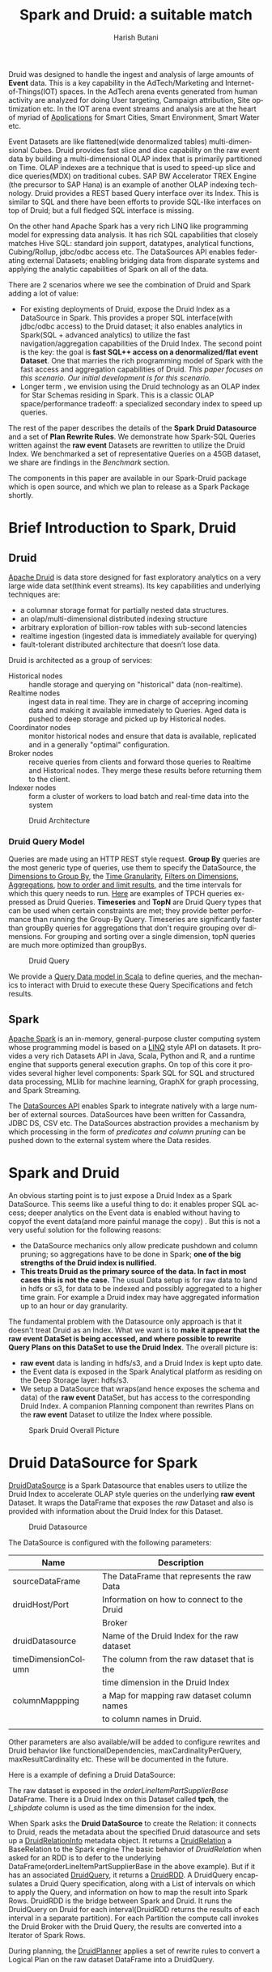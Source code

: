 #+TITLE:    Spark and Druid: a suitable match
#+AUTHOR:    Harish Butani
#+EMAIL:     hbutani@apache.org
#+LANGUAGE:  en
#+INFOJS_OPT: view:showall toc:t ltoc:t mouse:underline path:http://orgmode.org/org-info.js
#+LINK_HOME: http://home.fnal.gov/~neilsen
#+LINK_UP: http://home.fnal.gov/~neilsen/notebook
#+HTML_HEAD: <link rel="stylesheet" type="text/css" href="http://orgmode.org/org-manual.css" />

#+LATEX_CLASS: article
#+LATEX_CLASS_OPTIONS: [pdftex,10pt,a4paper]

#+LaTeX_HEADER: \usepackage{sectsty}
#+LaTeX_HEADER: \usepackage{fancyvrb}

#+LaTeX_HEADER: \usepackage{hyperref}
#+LaTeX_HEADER: \usepackage{listings}
#+LaTeX_HEADER: \usepackage{xyling}
#+LaTeX_HEADER: \usepackage{ctable}
#+LaTeX_HEADER: \usepackage{url}

#+LaTeX_HEADER: \input xy
#+LaTeX_HEADER: \xyoption{all}

#+LaTeX_HEADER: \usepackage[backend=bibtex,sorting=none]{biblatex}
#+LaTeX_HEADER: \addbibresource{SparkDruid.bib}

#+EXPORT_SELECT_TAGS: export
#+EXPORT_EXCLUDE_TAGS: noexport
#+OPTIONS: H:4 num:nil toc:nil \n:nil @:t ::t |:t ^:{} _:{} *:t TeX:t LaTeX:t
#+STARTUP: showall
#+OPTIONS: html-postamble:nil

Druid \cite{druid} was designed to handle the ingest and analysis of large amounts
of *Event* data. This is a key capability in the AdTech/Marketing
and Internet-of-Things(IOT) spaces. In the AdTech arena events
generated from human activity are analyzed for doing User targeting,
Campaign attribution, Site optimization etc. In the IOT arena event
streams and analysis are at the heart of myriad of [[http://www.libelium.com/top_50_iot_sensor_applications_ranking/][Applications]] for
Smart Cities, Smart Environment, Smart Water etc.

Event Datasets are like flattened(wide denormalized tables)
multi-dimensional Cubes. Druid provides fast slice and dice capability
on the raw event data by building a multi-dimensional OLAP index that
is primarily partitioned on Time. OLAP indexes are a technique that is
used to speed-up slice and dice queries(MDX) on traditional cubes. SAP
BW Accelerator TREX Engine \cite{sapbw}(the precursor to SAP Hana) is an
example of another OLAP indexing technology. Druid provides a REST based Query
interface over its Index. This is similar to SQL and there have been
efforts to provide SQL-like \cite{sql4d} interfaces on top of Druid; but a full
fledged SQL interface is missing. 

On the other hand Apache Spark \cite{sparkSite} has a very rich LINQ
\cite{linq} like programming
model for expressing data analysis. It has rich SQL capabilities that
closely matches Hive SQL: standard join support, datatypes, analytical
functions, Cubing/Rollup, jdbc/odbc access etc. The
DataSources API \cite{sparkDatasources} enables federating external Datasets; enabling
bridging data from disparate systems and applying the 
analytic  capabilities of Spark on all of the data. 

There are 2 scenarios where we see the combination of Druid and Spark
adding a lot of value:
- For existing deployments of Druid, expose the Druid Index as a
  DataSource in Spark. This provides a proper SQL interface(with
  jdbc/odbc access) to the Druid dataset; it also enables
  analytics in Spark(SQL + advanced analytics) to utilize the fast navigation/aggregation
  capabilities of the Druid Index. The second point is the key: the
  goal is *fast SQL++ access on a denormalized/flat event
  Dataset*. One that marries the rich programming model of Spark with
  the fast access and aggregation capabilities of Druid. /This paper
  focuses on this scenario. Our initial development is for this scenario./ 
- Longer term , we envision using the Druid technology as an OLAP
  index for Star Schemas residing in Spark. This is a classic OLAP
  space/performance tradeoff: a specialized secondary index to speed
  up queries.

The rest of the paper describes the details of
the  *Spark Druid Datasource* and a set of *Plan Rewrite Rules*. We
demonstrate how Spark-SQL Queries written against the *raw event*
Datasets are rewritten to utilize the Druid Index. We 
benchmarked a set of representative Queries on a 45GB dataset, we
share are findings in the [[Benchmark]] section.

The components in this paper are available in our Spark-Druid package \cite{sparkDruid} which
is open source, and which we plan to release as a Spark Package shortly.

* Brief Introduction to Spark, Druid
** Druid

[[http://druid.io/][Apache Druid]] is data store designed for fast exploratory
analytics on a very large wide data set(think event streams). Its key capabilities and underlying
techniques are:

- a columnar storage format for partially nested data structures. 
- an olap/multi-dimensional distributed indexing structure
- arbitrary exploration of billion-row tables with sub-second latencies
- realtime ingestion (ingested data is immediately available for querying)
- fault-tolerant distributed architecture that doesn’t lose data.


Druid is architected as a group of services:
- Historical nodes :: handle storage and
     querying on "historical" data (non-realtime).
- Realtime nodes :: ingest data in real time. They are in charge of
                    accepring incoming data and  making
                    it available immediately to Queries. Aged data is
                    pushed to deep storage and picked up by Historical
                    nodes.
- Coordinator nodes ::  monitor historical nodes and
     ensure that data is available, replicated and in a  generally
     "optimal" configuration. 
- Broker nodes :: receive queries from clients and forward those
                  queries to Realtime and Historical nodes. They merge
                  these results before returning them to the client.
- Indexer nodes :: form a cluster of workers to load batch and
                   real-time data into the system

#+CAPTION: Druid Architecture
#+NAME:   fig:Druid
#+ATTR_LATEX: :float nil
[[./Druid.png]]

*** Druid Query Model

Queries are made using an HTTP REST style request. *Group By* queries
are the most generic type of queries, use them to specify the
DataSource, the [[http://druid.io/docs/0.8.0/querying/dimensionspecs.html][Dimensions to Group By]], the [[http://druid.io/docs/0.8.0/querying/granularities.html][Time Granularity]], [[http://druid.io/docs/0.8.0/querying/filters.html][Filters
on Dimensions]], [[http://druid.io/docs/0.8.0/querying/aggregations.html][Aggregations]], [[http://druid.io/docs/0.8.0/querying/limitspec.html][how to order and limit results]], and the
time intervals for which this query needs to run. [[https://github.com/SparklineData/spark-druid-olap/blob/master/src/test/scala/org/sparklinedata/druid/client/TPCHQueries.scala][Here]] are examples of
TPCH queries expressed as Druid Queries. *Timeseries* and *TopN* are
Druid Query types that can be used when certain constraints are met;
they provide better performance than running the Group-By
Query. Timeseries are significantly faster than groupBy queries for
aggregations that don't require grouping over dimensions. For grouping
and sorting over a single dimension, topN queries are much more
optimized than groupBys.


#+CAPTION: Druid Query
#+NAME:   fig:DruidQuery
#+ATTR_LATEX: :float nil
[[./DruidQueryModel.png]]

We provide a [[https://github.com/SparklineData/spark-druid-olap/blob/master/src/main/scala/org/sparklinedata/druid/DruidQuerySpec.scala][Query Data model in Scala]] to define queries, and the
mechanics to interact with Druid to execute these Query Specifications
and fetch results.

** Spark
[[http://spark.apache.org/][Apache Spark]] is an in-memory, general-purpose cluster computing
system whose programming model is based on a [[https://msdn.microsoft.com/en-us/library/bb397926.aspx][LINQ]] style API on
datasets.  It provides a very rich Datasets API in Java, Scala, Python and R, and
a runtime engine that supports general execution graphs. On top of
this core it provides several higher level components:  Spark SQL for SQL
and structured data processing, MLlib for machine learning, GraphX for
graph processing, and Spark Streaming.

The [[https://databricks.com/blog/2015/01/09/spark-sql-data-sources-api-unified-data-access-for-the-spark-platform.html][DataSources API]] enables Spark to integrate natively with a large
number of external sources. DataSources
have been written for Cassandra, JDBC DS, CSV etc. 
The DataSources abstraction
provides a mechanism by which processing in the form of /predicates
and column pruning/ can be pushed down to the external system where the Data resides.

* Spark and Druid
An obvious starting point is to just expose a Druid Index as a Spark
DataSource. This seems like a useful thing to do: it enables proper SQL
access; deeper analytics on the Event data is enabled without having
to copyof the event data(and more painful manage the copy) . But this is
not a very useful solution for the following reasons:
- the DataSource mechanics only allow predicate pushdown and column
  pruning; so aggregations have to be done in Spark; *one of the big
  strengths of the Druid index is nullified.* 
- *This treats Druid as the primary source of the data. In fact in
  most cases this is not the case.* The usual Data setup is for raw data to land in
  hdfs or s3, for data to be indexed and possibly aggregated to a
  higher time grain. For example a Druid index may have aggregated
  information up to an  hour or day granularity. 

The fundamental problem with the Datasource only  approach is that it doesn't treat
Druid as an Index. What we want is to *make it appear that the raw event DataSet is being accessed, and where possible to rewrite
Query Plans on this DataSet to use the Druid Index*.  The overall picture is:
- *raw event* data is landing in hdfs/s3, and a Druid Index is kept upto date.
- the Event data is exposed in the Spark Analytical platform as
  residing on the Deep Storage layer: hdfs/s3. 
- We setup a DataSource that wraps(and hence exposes the schema and
  data) of the *raw event* DataSet, but has access to the
  corresponding Druid Index. A companion Planning component than 
   rewrites Plans on the *raw event* Dataset to utilize the Index
  where possible.

#+CAPTION: Spark Druid Overall Picture
#+NAME:   fig:Overall
#+ATTR_LATEX: :float nil
[[./druidSparkOverall.png]]


* Druid DataSource for Spark
[[https://github.com/SparklineData/spark-druid-olap/blob/master/src/main/scala/org/sparklinedata/druid/DefaultSource.scala][DruidDataSource]] is a Spark Datasource that enables users to utilize
the Druid Index to accelerate OLAP style queries on the underlying
*raw event* Dataset. It  wraps the DataFrame
that exposes the /raw/ Dataset and also is provided with information
about the Druid Index for this Dataset. 

#+CAPTION: Druid Datasource
#+NAME:   fig:DruidDS
#+ATTR_LATEX: :float nil
[[./DruidDS.png]]


The DataSource is configured with the following parameters:

| Name                | Description                                 |
|---------------------+---------------------------------------------|
| sourceDataFrame     | The DataFrame that represents the raw Data  |
| druidHost/Port      | Information on how to connect to the Druid  |
|                     | Broker                                      |
| druidDatasource     | Name of the Druid Index for the raw dataset |
| timeDimensionColumn | The column from the raw dataset that is the |
|                     | time dimension in the Druid Index           |
| columnMappping      | a Map for mapping raw dataset column names  |
|                     | to column names in Druid.                   |
|                     |                                             |

Other parameters are also available/will be added to configure rewrites and Druid
behavior like functionalDependencies, maxCardinalityPerQuery,
maxResultCardinality etc. These will be documented in the future.

Here is a example of defining a Druid DataSource:
\begin{small}
   \lstset{keywordstyle=\bfseries\underbar, emphstyle=\underbar,
     language=SQL, showspaces=false, showstringspaces=false}
  \label{dDSdef}
   \begin{lstlisting}[caption={Defining a Druid DataSource},frame=shadowbox, numbers=left]
CREATE TEMPORARY TABLE orderLineItemPartSupplier
      USING org.sparklinedata.druid
      OPTIONS (sourceDataframe "orderLineItemPartSupplierBase",
      timeDimensionColumn "l_shipdate",
      druidDatasource "tpch",
      druidHost "localhost",
      druidPort "8082",
      columnMapping '{  "l_quantity" : "sum_l_quantity", 
                         "ps_availqty" : "sum_ps_availqty" 
                     }     '
)
\end{lstlisting}
\end{small}

The raw dataset is exposed in the /orderLineItemPartSupplierBase/
DataFrame. There is a Druid Index on this Dataset called *tpch*, the
/l_shipdate/ column  is used as the time dimension for the
index.

When Spark asks the *Druid DataSource* to create the Relation: it
connects to Druid, reads the metadata about the specified Druid
datasource and sets up a [[https://github.com/SparklineData/spark-druid-olap/blob/f0a3d26307560beea124931148511e4ed894a2e5/src/main/scala/org/sparklinedata/druid/DruidRelation.scala][DruidRelationInfo]] metadata object. It returns a
[[https://github.com/SparklineData/spark-druid-olap/blob/f0a3d26307560beea124931148511e4ed894a2e5/src/main/scala/org/sparklinedata/druid/DruidRelation.scala][DruidRelation]] a BaseRelation to the Spark engine The basic behavior of
/DruidRelation/ when asked for an RDD is to defer to
the underlying DataFrame(orderLineItemPartSupplierBase in the above
example). But if it has an associated [[https://github.com/SparklineData/spark-druid-olap/blob/8de7d8d78955d48d0310c153b536b72a3537f037/src/main/scala/org/sparklinedata/druid/DruidRelation.scala#L21][DruidQuery]], it returns a
[[https://github.com/SparklineData/spark-druid-olap/blob/5a9ff6b0e9ba4de0d62a11e7de1e470fe1516183/src/main/scala/org/sparklinedata/druid/DruidRDD.scala][DruidRDD]]. A DruidQuery encapsulates a Druid Query specification, along
with a List of intervals on which to apply the Query, and information
on how to map the result into Spark Rows. DruidRDD is the bridge
between Spark and Druid. It runs the DruidQuery on Druid for each
interval(DruidRDD returns the results of each interval in a separate
partition).  For each Partition the compute call invokes the Druid
Broker with the Druid Query, the results are converted into a Iterator of Spark Rows. 

During planning, the [[https://github.com/SparklineData/spark-druid-olap/blob/c73f7b2e9473e4769352b0564797717b88856224/src/main/scala/org/apache/spark/sql/sources/druid/DruidPlanner.scala][DruidPlanner]] applies a set of rewrite rules to
convert a Logical Plan on the raw dataset DataFrame into a
DruidQuery. 

* Query Rewrites
Spark SQLContext allows the Spark Planner to be configured with extra
physical plan generation rules. These are applied before built-in
Physical transformation. We add the [[https://github.com/SparklineData/spark-druid-olap/blob/c73f7b2e9473e4769352b0564797717b88856224/src/main/scala/org/apache/spark/sql/sources/druid/DruidStrategy.scala][DruidStrategy]] to the SparkPlanner. 

** The DruidStrategy 
This relies on the  [[https://github.com/SparklineData/spark-druid-olap/blob/c73f7b2e9473e4769352b0564797717b88856224/src/main/scala/org/apache/spark/sql/sources/druid/DruidPlanner.scala][DruidPlanner]] to possibly convert a LogicalPlan into a
[[https://github.com/SparklineData/spark-druid-olap/blob/9020a969d2de788f037e2d8dece381018ee4afeb/src/main/scala/org/sparklinedata/druid/DruidQueryBuilder.scala][DruidQueryBuilder]]. If a LogicalPlan has an equivalent
DruidQueryBuilder, than this is converted into a SparkPlan with the
following steps:

1. Setup a  [[https://github.com/SparklineData/spark-druid-olap/blob/8de7d8d78955d48d0310c153b536b72a3537f037/src/main/scala/org/sparklinedata/druid/DruidRelation.scala#L21][DruidQuery]] object: this contains the [[https://github.com/SparklineData/spark-druid-olap/blob/3c5666a3bf055428957ada243826f217e96d2fb0/src/main/scala/org/sparklinedata/druid/DruidQuerySpec.scala][QuerySpec]] (a scala data
   structure that matches the Druid json
   [[http://druid.io/docs/0.8.0/querying/querying.html][information model for expressing queries]]), and the intervals this
   Query needs to run on. 
2. Setup a [[https://github.com/SparklineData/spark-druid-olap/blob/f0a3d26307560beea124931148511e4ed894a2e5/src/main/scala/org/sparklinedata/druid/DruidRelation.scala][DruidRelation]] with the the [[https://github.com/SparklineData/spark-druid-olap/blob/f0a3d26307560beea124931148511e4ed894a2e5/src/main/scala/org/sparklinedata/druid/DruidRelation.scala][DruidRelationInfo]] metadata object
   and  [[https://github.com/SparklineData/spark-druid-olap/blob/8de7d8d78955d48d0310c153b536b72a3537f037/src/main/scala/org/sparklinedata/druid/DruidRelation.scala#L21][DruidQuery]] object.
3. Setup a Physical Plan that looks like
\begin{Verbatim}[frame=single]
Project
  PhysicalRDD(druidRelation.buildScan)
\end{Verbatim}

The PhysicalRDD wraps the RDD provided by the DruidRelation. The
Projection takes care of any dataType mappings and evaluating
expressions on aggregation  from the Aggregation Operator original Plan..

** DruidPlanner
The  [[https://github.com/SparklineData/spark-druid-olap/blob/c73f7b2e9473e4769352b0564797717b88856224/src/main/scala/org/apache/spark/sql/sources/druid/DruidPlanner.scala][DruidPlanner]] is the the entry point for
the Druid rewrite functionality. It is a container of [[https://github.com/SparklineData/spark-druid-olap/blob/master/src/main/scala/org/apache/spark/sql/sources/druid/DruidTransforms.scala][DruidTransforms]].
In order to enable rewrites the user
needs to invoke =DruidPlanner(sqlContext)=. This registers
 [[https://github.com/SparklineData/spark-druid-olap/blob/c73f7b2e9473e4769352b0564797717b88856224/src/main/scala/org/apache/spark/sql/sources/druid/DruidStrategy.scala][DruidStrategy]] with the SparkPlanner. A  [[https://github.com/SparklineData/spark-druid-olap/blob/master/src/main/scala/org/apache/spark/sql/sources/druid/DruidTransforms.scala][DruidTransform]] is responsible
for converting a Logical Plan into a [[https://github.com/SparklineData/spark-druid-olap/blob/master/src/main/scala/org/sparklinedata/druid/DruidQueryBuilder.scala][DruidQueryBuilder]]. A
DruidQueryBuilder is a case class that captures information about a
Druid Query. It also captures mapping information from Spark
Expressions to Results coming out of Druid: including dataType and
column name mappings. There are several  [[https://github.com/SparklineData/spark-druid-olap/blob/master/src/main/scala/org/apache/spark/sql/sources/druid/DruidTransforms.scala][DruidTransforms]] to convert different
Plan trees to a DruidQuery, but the Logical Plan must at least contain
an Aggregation Operator. More on this in the Query Rewrite Rules section.

** Mapping Druid results into Spark Rows
*** Query Building: Column Name, Type mapping
The [[https://github.com/SparklineData/spark-druid-olap/blob/master/src/main/scala/org/sparklinedata/druid/DruidQueryBuilder.scala][DruidQueryBuilder]] mainatins a map from the Druid Query Result
columnName to the  triple: (Expression, spark DataType, druid DataType):
- Expression is the [[https://github.com/apache/spark/blob/9914b1b2c5d5fe020f54d95f59f03023de2ea78a/sql/catalyst/src/main/scala/org/apache/spark/sql/catalyst/expressions/Expression.scala][Catalyst Expression]] from the original Plan that the Druid column in the Result row represents. 
- The DataType of the Expression in the original SQL plan.
- The DataType of the value returned by Druid.

The 2 datatypes need not match; during rewrite a check is made to see
if the conversion from the Druid datatype to Spark Expression datatype
is valid.  If not, the rewrite doesn't happen.
This map is populated as expressions from the Aggregate Operator are
added to the DruidQueryBuilder.

*** Setting up the Output Schema of the PhysicalRDD Operator that wraps the Druid RDD
The schema for the PhysicalRDD Operator is formed by creating a
StructType from each of the columns in the output Map maintained by
the DruidQueryBuilder. For Grouping Expressions that were
AttributeReferences in the original Plan, we reuse their ExprIds; for
non AttributeReferences new ExprIds are generated. This way any
resolved AttributeReferences above the replaced Plan SubTree are still
valid and point to the correct child Attribute in the rewritten Plan.

*** Projection on top of the PhysicalRDD Operator.
A Projection Operator is added above the PhysicalRDD Operator to:
- provide the same schema as the original Aggregate Operator. (or the
  Ordering/Filter Operator  above the Agg.Op in case of having/order/limit rewrites)
- To ensure Attribute names, ExprId and DataTypes match what was in the original Operator.

The ProjectionList is formed from the aggregation expressions of the
original Agg. Operator. Any expressions that were mapped to  Druid
Result columns are replaced by AttributeReferences to  the child
PhysicalRDD Attributes.  The following rules are followed:
- If needed the AttributeReference is wrapped in a cast to convert to the original Spark Plan's dataType.
- AttributeReferences in the original Plan carry the original ExprId,
  so that references above this Operator remain valid.  Names from the
  original AttributeReference are also maintained by wrapping the new AttributeReference in an Alias.

** TPCH Flattened Cube example
We explain the Rewrite rules by giving examples from the following
setup. Consider a raw transaction log that is based on the
[[http://www.tpc.org/tpch/spec/tpch2.8.0.pdf][TPCH benchmark specification]]

\begin{small}
   \lstset{keywordstyle=\bfseries\underbar, emphstyle=\underbar,
     language=SQL, showspaces=false, showstringspaces=false}
  \label{tpchFlat}
   \begin{lstlisting}[caption={The TPCH denormalized DataFrame},frame=shadowbox, numbers=left]
CREATE TEMPORARY TABLE orderLineItemPartSupplierBase(
   o_orderkey integer, o_custkey integer,
   o_orderstatus string, o_totalprice double, 
   o_orderdate string, o_orderpriority string, 
   o_clerk string, o_shippriority integer, 
   o_comment string, l_partkey integer, 
   l_suppkey integer, l_linenumber integer, 
   l_quantity double, l_extendedprice double, 
   l_discount double, l_tax double, 
   l_returnflag string,l_linestatus string, 
   l_shipdate string, l_commitdate string, 
   l_receiptdate string, l_shipinstruct string, 
   l__shipmode string, l_comment string, 
   order_year string, ps_partkey integer, 
   ps_suppkey integer,ps_availqty integer, 
   ps_supplycost double, ps_comment string, 
   s_name string, s_address string, 
   s_phone string, s_acctbal double, 
   s_comment string, s_nation string, 
   s_region string, p_name string, 
   p_mfgr string, p_brand string, 
   p_type string, p_size integer, 
   p_container string, p_retailprice double, 
   p_comment string, c_name string , 
   c_address string , c_phone string , 
   c_acctbal double ,c_mktsegment string , 
   c_comment string , c_nation string , 
   c_region string)
USING com.databricks.spark.csv
OPTIONS (
  path "tpchFlattenedData_10/orderLineItemPartSupplierCustomer", 
  header "false", delimiter "|"
)
\end{lstlisting}
\end{small}

This is a single transaction table that is formed by
denormalizing(flattening) the TPCH Star Schema. We have a [[https://github.com/SparklineData/tpch-spark-druid/blob/master/tpchData/src/main/scala/org/sparklinedata/tpch/TpchGenMain.scala][TpchGen]] tool
for creating a flattened transaction table from an existing Tpch Star
schema.

Also assume there is a Druid Index built for this DataSet and is
exposed in Spark as a [[https://github.com/SparklineData/spark-druid-olap/blob/master/src/main/scala/org/sparklinedata/druid/DefaultSource.scala][DruidDataSource]]

\begin{small}
   \lstset{keywordstyle=\bfseries\underbar, emphstyle=\underbar,
     language=SQL, showspaces=false, showstringspaces=false}
  \label{tpchDruidDF}
   \begin{lstlisting}[caption={TPCH Druid DataSource},frame=shadowbox, numbers=left]
CREATE TEMPORARY TABLE orderLineItemPartSupplier
      USING org.sparklinedata.druid
      OPTIONS (sourceDataframe "orderLineItemPartSupplierBase",
      timeDimensionColumn "l_shipdate",
      druidDatasource "tpch",
      druidHost "localhost",
      druidPort "8082",
      columnMapping '{  "l_quantity" : "sum_l_quantity", 
                         "ps_availqty" : "sum_ps_availqty" 
                     }     '
)
\end{lstlisting}
\end{small}

So queries are rewritten against the 'orderLineItemPartSupplier'
table. For example TPCH Q1 is written as:

\begin{small}
   \lstset{keywordstyle=\bfseries\underbar, emphstyle=\underbar,
     language=SQL, showspaces=false, showstringspaces=false}
  \label{tpchSampleQuery}
   \begin{lstlisting}[caption={Sample Query},frame=shadowbox, numbers=left]

select l_returnflag, l_linestatus, count(*), 
       sum(l_extendedprice) as s, max(ps_supplycost) as m,
       avg(ps_availqty) as a,count(distinct o_orderkey)
from orderLineItemPartSupplier
group by l_returnflag, l_linestatus
\end{lstlisting}
\end{small}

Without the DruidPlanner configured these queries will run as if they
are issued against the underlying sourceDataFrame, in this case
against the wrapped DataSource 'orderLineItemPartSupplierBase'.

** Query Rewrite and Validation Rules

Plans that can be rewritten must have the following core structure.

#+CAPTION: Core Plan Structure
#+NAME:   fig:PlanStructure
#+ATTR_LATEX: :float nil :height 5cm :center
[[./PlanStructure.png]]

The base of the Plan must be a Physical RDD Operator on a
[[https://github.com/SparklineData/spark-druid-olap/blob/f0a3d26307560beea124931148511e4ed894a2e5/src/main/scala/org/sparklinedata/druid/DruidRelation.scala][DruidRelation]], followed by 0 or more Project/Filter criteria,
followed by an Aggregation. Only plans with this core structure are
considered for rewrite. On top of the Aggregation, there can
optionally be a Filter(representing the SQL having clause), a Sort and
a Limit.

*** Validation 1: Base table column validation

Columns referenced in the Project below the Aggregate must have a
corresponding column in the Druid Index.

*** Rewrite 2: Filter Rewrite

The Filter predicates are combined into *Conjunctive Normal Form*. An
attempt is made to rewrite each conjunct. If any conjunct
cannot be rewritten, then the Plan is not rewritten.

**** Rewrite 2.1: Interval condition rewrite

A predicate of the form 
=compOp(dateTime(timeDim), literalDateTime)=
is extracted as an /time Interval/ of the Druid Query.

Where 'compOp' can be the following functions: 
=dateIsBeforeFn, dateIsBeforeOrEqualFn, dateIsAfterFn,
dateIsAfterOrEqualFn=. The comparison needs to be on the column that
is the time dimension in the Druid Index(in our example the
'l_shipDate' column). The literal-date is an expression representing a
date. It can be a literal date specified with
=dateTime, dateTimeWithTZFn, dateTimeWithFormatFn,
dateTimeWithFormatAndTZFn= optionally followed by( +/-) a /Period/
specification. For example the following predicate is translated to
the Interval ("1992-12-01", "1997-09-02") : 
\begin{Verbatim}[frame=single]
dateIsBeforeOrEqual(
   dateTime(`l_shipdate`),
   dateMinus(
     dateTime("1997-12-01"),
     period("P90D")
   )
)
\end{Verbatim}

It is much easier to read when specified using [[https://github.com/SparklineData/spark-datetime][spark-dateTime dsl]]
\begin{Verbatim}[frame=single]
dateTime('l_shipdate) <= (dateTime("1997-12-01") - 90.day)
\end{Verbatim}

Currently we only translate the SQL predicates into a single
interval. The [[https://github.com/SparklineData/spark-druid-olap/blob/b7c5c5efb6d4f0be6ea0be8cbc71e50a91414fd2/src/main/scala/org/sparklinedata/druid/QueryIntervals.scala][QueryIntervals]] class is setup to handle multiple
intervals. In the future we plan to  handle a disjunction of date
Predicates in each conjunct.

**** Rewrite 2.2: Dimension Filter rewrite

Predicates of the form =dimCol compOp Literal= or =Literal compOp
dimCol= are converted into
[[http://druid.io/docs/0.8.0/querying/filters.html][Filter Specifications]] on the Druid Query. The column being compared
must be a dimension column in the Druid Index. The comparator operator
needs to be ~<,>, <=, >=,=~. Comparison predicates can be combined
with logical =and, or= operators.

*** Rewrite 3: Grouping Expressions

A Group-By expression can be on a Druid index dimension or a dateTime expression
on a regular  or time dimension in the Druid index. The dateTime
expression must be of the form ~dateElem(dateTimeFn(col))~. The
'dateTimeFn' form must be ~dateTime, withZone(dateTime...~, that is a
dateTime expression or a dateTime with Timezone application. The
column must be a dimension or the time column of the Druid Index. The
element being extracted can be any of:
\begin{Verbatim}[frame=single]
era, century, yearOfEra, yearOfCentury, year, weekyear, 
monthOfYear, monthOfYearName,weekOfWeekyear, 
dayOfYear, dayOfMonth, dayOfWeek, dayOfWeekName,
hourOfDay, secondOfMinute
\end{Verbatim}

An  expression on a dimension is expressed as a
[[http://druid.io/docs/0.8.0/querying/dimensionspecs.html][DefaultDimension Specification]] the DruidQuery. While a time element
expression is converted to a [[http://druid.io/docs/0.8.0/querying/dimensionspecs.html][TimeFormatExtraction Specification]].

*** Rewrite 4: Aggregation Expressions

From the aggregation list we extract the AggregateFunction
invocations, and attempt to translate them to Druid [[http://druid.io/docs/0.8.0/querying/aggregations.html][Aggregation]]  and
[[http://druid.io/docs/0.8.0/querying/post-aggregations.html][PostAggregation]] Specifications on the Druid Query. On the translated Plan a Project
operator is placed on top of the Druid Relation to compute any
expressions that the Aggregate Function invocations were part of. So
for the expression  ~sum(p_retailprice) - 5~: the ~sum(p_retailprice)~ is pushed to
the Druid Query; the subtraction on the sum is handled in the Project
Operator on top.

The following rules are used to translate Aggregate functions

- Count :: ~Count(1)~ is translated to a Cardinality Aggregation
           Specification.
- Sum, Min, Max :: The aggregation must be on a Druid Metric
                   column. The dataType of the expression must be
                   convertible from the Druid metric dataType without
                   loss of precision. The expression is translated to
                   a Function Aggregation Specification on the Druid
                   Query.
- Avg :: This has the same constraints as Sum/Min/Max. It is converted
         to a Post Aggregation  Specification of
         dividing the Sum by the Count.
- CountDistinct :: Is converted to  Cardinality Aggregation
                   Specification. Druid uses HyperLogLog to estimate
                   this. So in the future we will add a parameter to
                   the DataSource, so users can control if this
                   rewrite should be allowed.

*** Rewrite 5: Having predicates (TBD)

Predicates on the Aggregation expressions will be pushed down as
Having Specifications in the Druid Query.

*** Rewrite 6: Sort Operator (TBD)

A Sort Operator on top of Aggregation will be pushed down as a Limit
Specification in the Druid Query.

*** Rewrite 7: Limit Operator (TBD)

A Limit Operator on top of a Sort will be pushed down as a limit value
on the   Limit Specification in the Druid Query.

*** Rewrite 8: Enhanced Time Granularity and Interval Handling

We currently assume that the Druid Index has the same Time Granularity
and Range as the *raw* data. This is obviously not necessary, and in
practice an uncommon way to setup the Index. More likely, the Index is
on a Grain(hourly, daily) higher than the raw events. Also index for
old data maybe removed for space reasons.

*Shorter Time Range for Druid Index*

It is likely that the DruidIndex is maintained for a smaller Time
window like the last year; whereas the raw dataset is for much longer
time window. In such cases the original Plan should be converted into
a *union all Plan*. The component queries  being a Druid Query on the Time Window that is in the Druid
Index(and intersects with the Query predicate) and a Spark Query on
the raw event DataSource for the remaining Time Window.

*Druid Index on a higher Time Grain.*

It is likely that the Druid Index doesn't hold raw data, but is
aggregated up to a minimum time grain such as an hour or a day. In
this the original Plan can only be rewritten if the Query has a Time
Aggregation that is at a higher grain than the
granularity in the Druid Index.

* Benchmark

We ran a benchmark on a set of representative queries that contrast performance
 of queries being rewritten to use a DruidIndex vs.
running the Queries directly against the *raw event* DataSet. We
 picked a mixture of aggregation Queries: slice-and-dice queries
 common in OLAP scenarios, and aggregation queries common in Reporting
 workloads. Our expectation was for Druid to show significant benefit
 for the former queries, and Spark to win out on latter type of queries. 

We have
attempted to make this test as fair as possible: *by not taking any advantages of preaggregations and column pruning in Druid, and by using in
memory caching when the queries run only in Spark*. We ran the 2
scenarios on the same cluster: for the Druid run we gave the cluster
node resources to Druid History servers, for the Spark run we ran
Spark Executors on the worker nodes.

For the benchmark we used the [[http://www.tpc.org/tpch/spec/tpch2.8.0.pdf][TPCH benchmark dataset]], datascale
10G. We converted the 10G star schema into a flattened(denormalized)
transaction dataset. For Spark we further processed the data to setup
a Partitioned table,  stored in Parquet format; the table is
partitioned by month. The Druid 
Index was created using the [[http://druid.io/docs/latest/ingestion/batch-ingestion.html][HadoopDruidIndexer]]. 

The dataset sizes are:

| TPCH Flat TSV                        | 46.80GB |
| Druid Index in HDFS                  | 17.04GB |
| TPCH Flat Parquet                    | 11.38GB |
| TPCH Flat Parquet Partition by Month | 11.56GB |

The Benchmark is described in detail in a separate paper \cite{sparkDruidBenchmark} on our
website. Here we summarize the Queries, and present our findings.


* Queries

We chose the queries to test the performance differences for /time
intervals/, /dimension filters/, /time slice aggregation/, and
/dimensional aggregations/. We have tested for TPCH queries Q1, Q3,
Q5, Q7 and Q8. These queries have been altered so that they can be
rewritten as Druid queries. As explained below, these don't change
overall benchmark conclusion, if anything the numbers will skew
further in favor of Druid once we start to push Sorts and Limits to
Druid.  


*Alterations made to queries:*
- Formulas in aggregations have been removed. For
  e.g. =sum(l_extendedprice*(1-l_discount))= is simply written as
  =sum(extendedprice)=. This is because we haven't implemented the rewrite to handle
  aggregation formulas. This has a minor impact on query performance;
  so the overall benchmark analysis will not change.
- Since we haven't implemented the rewrites, we have removed *order
  by, limit* clauses from the queries. Again this shouldn't change the
  overall benchmark conclusion; in fact once we can push down order
  and limit to Druid, the rewritten query times will reduce.

We have summarized the Query forms below. [[Appendix A: Query Details]]
describes the Queries in detail.

** Query Summary:
#+attr_latex: align=|l|l|l|l|l|
|-----------------+-----------------+------------+---------------+----------------|
| *Query*         | *Interval*      | *Filters*  | *Group By*    | *Aggregations* |
|-----------------+-----------------+------------+---------------+----------------|
| Basic           | None            | None       | ReturnFlag    | Count(*)       |
| Aggregation.    |                 |            | LineStatus    | Sum(exdPrice)  |
|                 |                 |            |               | Avg(avlQty)    |
|-----------------+-----------------+------------+---------------+----------------|
| Ship Date Range | 1995-12/1997-09 | None       | ReturnFlag    | Count(*)       |
|                 |                 |            | LineStatus    |                |
|-----------------+-----------------+------------+---------------+----------------|
| SubQry          |                 |            | S_Nation      |                |
| nation, pType   |                 |            |               |                |
| ShpDt Range     | 1995-12/1997-09 | P_Type     |               | Count(*)       |
|                 |                 | S_Nation + |               | Sum(exdPrice)  |
|                 |                 | C_Nation   |               | Max(sCost)     |
|                 |                 |            |               | Avg(avlQty)    |
|                 |                 |            |               | Count(         |
|                 |                 |            |               | Distinct oKey) |
|-----------------+-----------------+------------+---------------+----------------|
| TPCH Q1         | None            | None       | ReturnFlag    | Count(*)       |
|                 |                 |            | LineStatus    | Sum(exdPrice)  |
|                 |                 |            |               | Max(sCost)     |
|                 |                 |            |               | Avg(avlQty)    |
|                 |                 |            |               | Count(         |
|                 |                 |            |               | Distinct oKey) |
|-----------------+-----------------+------------+---------------+----------------|
| TPCH Q3         | 1995-03-15-     | O_Date     | OKey          | Sum(exdPrice)  |
|                 |                 | MktSegment | ODate         |                |
|                 |                 |            | ShipPri       |                |
|-----------------+-----------------+------------+---------------+----------------|
| TPCH Q5         | None            | O_Date     | S_Nation      | Sum(exdPrice)  |
|                 |                 | Region     |               |                |
|-----------------+-----------------+------------+---------------+----------------|
| TPCH Q7         | None            | S_Nation + | S_Nation      | Sum(exdPrice)  |
|                 |                 | C_Nation   | C_Nation      |                |
|                 |                 |            | ShipDate.Year |                |
|-----------------+-----------------+------------+---------------+----------------|
| TPCH Q8         | None            | Region     | ODate.Year    | Sum(exdPrice)  |
|                 |                 | Type       |               |                |
|                 |                 | O_Date     |               |                |
|-----------------+-----------------+------------+---------------+----------------|

The Queries are described in detail in the  [[Appendix A: Query Details][Query Details]] section.
  

* Benchmark Results

#+CAPTION: Benchmark Results
#+NAME:   fig:BenchmarkRes
#+ATTR_LATEX: :float nil
[[./benchmark.png]]

** Observations about the performance:
- The /SubQuery + filters + ShpDt Range/  query gives the most benefit
  when rewritten to Druid. This is not surprising, as this Query is
  tailor-made for Druid. The *Interval* and *Dimension* predicates
  fully leverage the Segment pruning and inverted index layout of
  Druid. 
- The /Ship Date Range/ query also shows a significant boost when run
  on Druid. This is surprising since Spark partition pruning should
  have nullified the segment pruning Druid will do. We ensure that
  Spark is doing partition pruning, by explicitly adding /shipYear/
  predicates to Spark. Is this attributable to aggregations being
  quicker in Druid, or is this the overhead of predicate evaluation
  that Spark has to do for each row? Another aspect maybe that we didn't enable the [[https://databricks.com/blog/2015/04/13/deep-dive-into-spark-sqls-catalyst-optimizer.html][Code Generation]] option for
  Catalyst expressions, doing so may bridge this gap.
- /TPCH Q7/ shows a significant performance boost when running on Druid:
  milliSeconds vs. 10s of seconds. The difference is in applying the
  filter to each row when running on Spark vs. using the inverted
  index to quickly find what values to aggregate. The *year* level
  aggregation should have the same optimizations in play: Map side
  aggregation in the case of Spark, should significantly reduce the
  amount of rows being shuffled; and in the case of Druid the amount of data shipped to
  the Broker is small, because only year level aggregations are being
  shipped. *So queries with just dimensional predicates, and small
  output cardinality also get a significant boost when rewritten as Druid queries*.  
- For /TPCH Q3/, /TPCH Q5/ and /TPCH Q8/ there is an improvement, but nowhere close to the boost
  for *Q7*. *This is because the OrderDate predicate is translated to
  a JavascriptFilter*. We need to look into ways of translating such
  predicates to  a native java function.
- Queries /Basic Agg./ and /TPCH Q1/ show some improvement. The
  Count-Distinct is translated to a [[http://druid.io/docs/0.8.0/querying/aggregations.html][Cardinality Aggregator]] which is an
  approximate count. This is definitely an advantage for Druid, for
  large cardinality dimensions. We need to test against Spark using
  the HyperLogLog aggregator.

We have tried to make the comparisons as fair as possible: by indexing
at the lowest grain, and making the Druid index contain all
columns. We also partitioned and cached the Spark DataFrame. Inspite
of these steps, we find that a *Basic Aggregation* computation( even
with the Count-Distinct removed) is faster in Druid. Part of the issue
is that Spark needs more memory and compute resources then Druid; several Query
runs had failures, causing Executors to crash and hence tasks to be
redone. But the differences are not all explained by this, even if we
consider minimum times from the Spark runs, Druid still performs
better. They could be explained by the fact that we didn't run with 
 [[https://databricks.com/blog/2015/04/13/deep-dive-into-spark-sqls-catalyst-optimizer.html][Code Generation]] enabled. We plan to run a followup test with [[https://databricks.com/blog/2015/04/13/deep-dive-into-spark-sqls-catalyst-optimizer.html][Code Generation]]
turned on. 
We expect that for /Basic Agg./ and /TPCH Q1/  Spark to
perform as well as Druid. But for Queries involving *Dimensional* and
*Interval* slices, Druid is still an order of magnitude faster(a
seconds vs. 10 seconds). Building native functions in Druid will
expand the queries that gain this kind of performance boost. Queries
that have *Interval* and *Dimensional* predicates are very common in
OLAP, as analysts browse the Cube applying filters, Drilling Down
and Up.

* Conclusion
* Future work

\printbibliography
